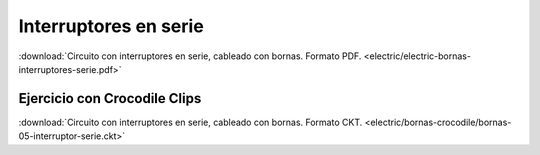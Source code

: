 ﻿
.. _bornas-interruptores-serie:

Interruptores en serie
======================

.. image:: electric/_images/electric-bornas-interruptores-serie.png
     :width: 357px
     :target: ../_downloads/electric-bornas-interruptores-serie.pdf


:download:`Circuito con interruptores en serie,
cableado con bornas. Formato PDF.
<electric/electric-bornas-interruptores-serie.pdf>`
   

Ejercicio con Crocodile Clips
-----------------------------
:download:`Circuito con interruptores en serie,
cableado con bornas. Formato CKT.
<electric/bornas-crocodile/bornas-05-interruptor-serie.ckt>`